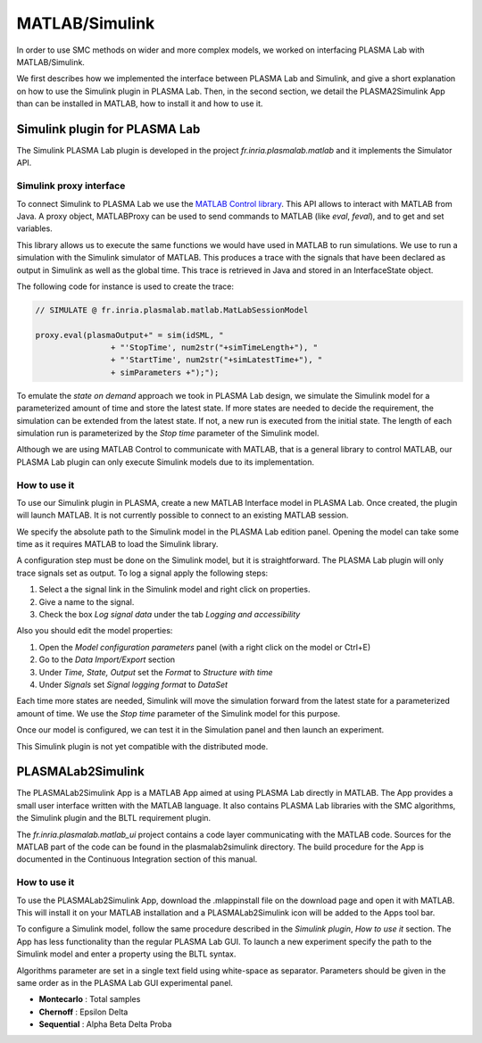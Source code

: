 MATLAB/Simulink
===============

In order to use SMC methods on wider and more complex models, we worked
on interfacing PLASMA Lab with MATLAB/Simulink.

We first describes how we implemented the interface between PLASMA Lab
and Simulink, and give a short explanation on how to use the Simulink plugin in PLASMA Lab.
Then, in the second section, we detail the PLASMA2Simulink App than can be installed in MATLAB, how to install it and how to use it.

Simulink plugin for PLASMA Lab
------------------------------

The Simulink PLASMA Lab plugin is developed in the project *fr.inria.plasmalab.matlab* and it implements the Simulator API.

Simulink proxy interface
^^^^^^^^^^^^^^^^^^^^^^^^

To connect Simulink to PLASMA Lab we use the `MATLAB Control library <https://code.google.com/p/matlabcontrol/>`__. 
This API allows to interact with MATLAB from Java. A proxy object, MATLABProxy can be
used to send commands to MATLAB (like *eval*, *feval*), and to get and set variables.

.. image:: ../images/plasma2sim_archi.png
  :width: 35%
.. image::  ../images/plasma2sim_calls.png
  :width: 60%

This library allows us to execute the same functions we would have used in MATLAB to run simulations.
We use to run a simulation with the Simulink simulator of MATLAB. 
This produces a trace with the signals that have been declared as output in Simulink as well as the global time.
This trace is retrieved in Java and stored in an InterfaceState object.

The following code for instance is used to create the trace:

.. code:: java

        // SIMULATE @ fr.inria.plasmalab.matlab.MatLabSessionModel
        
        proxy.eval(plasmaOutput+" = sim(idSML, "
                        + "'StopTime', num2str("+simTimeLength+"), "
                        + "'StartTime', num2str("+simLatestTime+"), "
                        + simParameters +");");

To emulate the *state on demand* approach we took in PLASMA Lab design,
we simulate the Simulink model for a parameterized amount of time and
store the latest state. If more states are needed to decide the
requirement, the simulation can be extended from the latest state. If
not, a new run is executed from the initial state. The length of each
simulation run is parameterized by the *Stop time* parameter of the
Simulink model.

Although we are using MATLAB Control to communicate with MATLAB, that is a general library to control MATLAB,
our PLASMA Lab plugin can only execute Simulink models due to its implementation.

How to use it
^^^^^^^^^^^^^

To use our Simulink plugin in PLASMA, create a new MATLAB Interface
model in PLASMA Lab. Once created, the plugin will launch MATLAB. It is
not currently possible to connect to an existing MATLAB session.

We specify the absolute path to the Simulink model in the PLASMA Lab edition panel.
Opening the model can take some time as it requires MATLAB to load the Simulink library.

A configuration step must be done on the Simulink model, but it is
straightforward. The PLASMA Lab plugin will only trace signals set as
output.  To log a signal apply the following steps:

1. Select a the signal link in the Simulink model and right click on properties.
2. Give a name to the signal.
3. Check the box *Log signal data* under the tab *Logging and accessibility*

Also you should edit the model properties:

1. Open the *Model configuration parameters* panel (with a right click on the model or Ctrl+E)
2. Go to the *Data Import/Export* section
3. Under *Time, State, Output* set the *Format* to *Structure with time*
4. Under *Signals* set *Signal logging format* to *DataSet*

Each time more states are needed, Simulink will move the simulation
forward from the latest state for a parameterized amount of time. We use
the *Stop time* parameter of the Simulink model for this purpose.

Once our model is configured, we can test it in the Simulation panel and
then launch an experiment.

This Simulink plugin is not yet compatible with the distributed mode.

PLASMALab2Simulink
------------------

The PLASMALab2Simulink App is a MATLAB App aimed at using PLASMA Lab directly in MATLAB.
The App provides a small user interface written with the MATLAB language.
It also contains PLASMA Lab libraries with the SMC algorithms, the Simulink plugin and the BLTL requirement plugin.

The *fr.inria.plasmalab.matlab\_ui* project contains a code layer communicating with the MATLAB code. 
Sources for the MATLAB part of the code can be found in the plasmalab2simulink directory. The build
procedure for the App is documented in the Continuous Integration section of this manual.

.. image:: ../images/plasma2simulink.png

How to use it
^^^^^^^^^^^^^

To use the PLASMALab2Simulink App, download the .mlappinstall file on the
download page and open it with MATLAB. This will install it on your
MATLAB installation and a PLASMALab2Simulink icon will be added to the Apps tool bar.

To configure a Simulink model, follow the same procedure described in
the *Simulink plugin*, *How to use it* section. The App has less
functionality than the regular PLASMA Lab GUI. To launch a new
experiment specify the path to the Simulink model and enter a property
using the BLTL syntax.

Algorithms parameter are set in a single text field using white-space as
separator. Parameters should be given in the same order as in the PLASMA
Lab GUI experimental panel.

-  **Montecarlo** : Total samples
-  **Chernoff** : Epsilon Delta
-  **Sequential** : Alpha Beta Delta Proba


